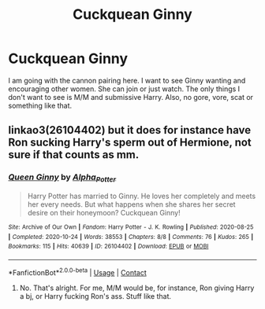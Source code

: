 #+TITLE: Cuckquean Ginny

* Cuckquean Ginny
:PROPERTIES:
:Score: 2
:DateUnix: 1606128059.0
:DateShort: 2020-Nov-23
:FlairText: Request
:END:
I am going with the cannon pairing here. I want to see Ginny wanting and encouraging other women. She can join or just watch. The only things I don't want to see is M/M and submissive Harry. Also, no gore, vore, scat or something like that.


** linkao3(26104402) but it does for instance have Ron sucking Harry's sperm out of Hermione, not sure if that counts as mm.
:PROPERTIES:
:Author: nsfwaa
:Score: 2
:DateUnix: 1606154154.0
:DateShort: 2020-Nov-23
:END:

*** [[https://archiveofourown.org/works/26104402][*/Queen Ginny/*]] by [[https://www.archiveofourown.org/users/Alpha_Potter/pseuds/Alpha_Potter][/Alpha_Potter/]]

#+begin_quote
  Harry Potter has married to Ginny. He loves her completely and meets her every needs. But what happens when she shares her secret desire on their honeymoon? Cuckquean Ginny!
#+end_quote

^{/Site/:} ^{Archive} ^{of} ^{Our} ^{Own} ^{*|*} ^{/Fandom/:} ^{Harry} ^{Potter} ^{-} ^{J.} ^{K.} ^{Rowling} ^{*|*} ^{/Published/:} ^{2020-08-25} ^{*|*} ^{/Completed/:} ^{2020-10-24} ^{*|*} ^{/Words/:} ^{38553} ^{*|*} ^{/Chapters/:} ^{8/8} ^{*|*} ^{/Comments/:} ^{76} ^{*|*} ^{/Kudos/:} ^{265} ^{*|*} ^{/Bookmarks/:} ^{115} ^{*|*} ^{/Hits/:} ^{40639} ^{*|*} ^{/ID/:} ^{26104402} ^{*|*} ^{/Download/:} ^{[[https://archiveofourown.org/downloads/26104402/Queen%20Ginny.epub?updated_at=1603574572][EPUB]]} ^{or} ^{[[https://archiveofourown.org/downloads/26104402/Queen%20Ginny.mobi?updated_at=1603574572][MOBI]]}

--------------

*FanfictionBot*^{2.0.0-beta} | [[https://github.com/FanfictionBot/reddit-ffn-bot/wiki/Usage][Usage]] | [[https://www.reddit.com/message/compose?to=tusing][Contact]]
:PROPERTIES:
:Author: FanfictionBot
:Score: 2
:DateUnix: 1606154176.0
:DateShort: 2020-Nov-23
:END:

**** No. That's alright. For me, M/M would be, for instance, Ron giving Harry a bj, or Harry fucking Ron's ass. Stuff like that.
:PROPERTIES:
:Score: 2
:DateUnix: 1606154436.0
:DateShort: 2020-Nov-23
:END:

